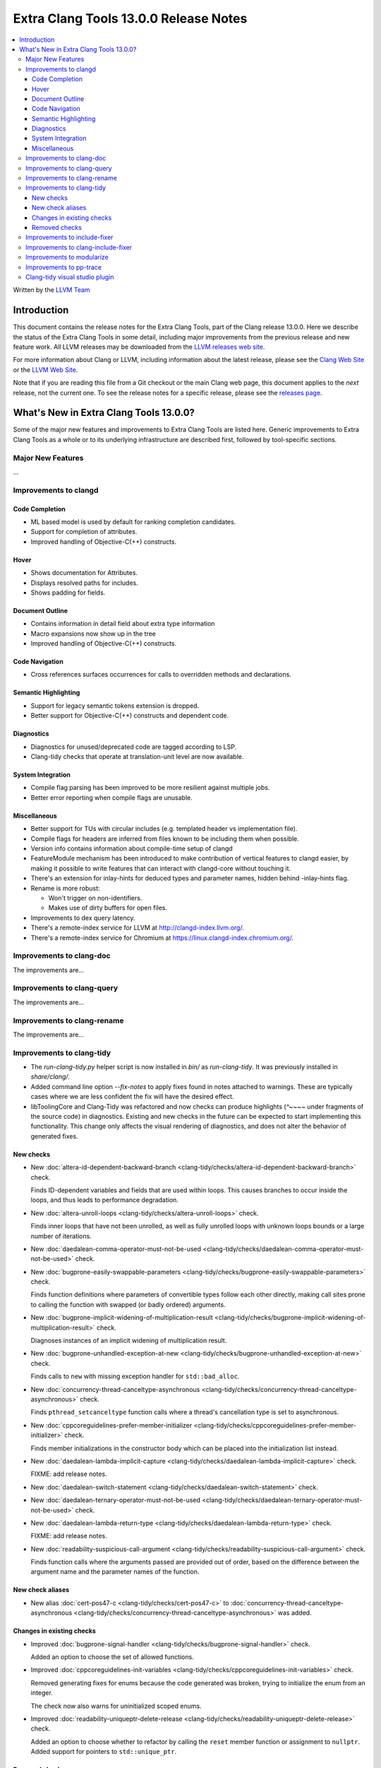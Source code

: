 ====================================================
Extra Clang Tools 13.0.0 Release Notes
====================================================

.. contents::
   :local:
   :depth: 3

Written by the `LLVM Team <https://llvm.org/>`_

Introduction
============

This document contains the release notes for the Extra Clang Tools, part of the
Clang release 13.0.0. Here we describe the status of the Extra Clang Tools in
some detail, including major improvements from the previous release and new
feature work. All LLVM releases may be downloaded from the `LLVM releases web
site <https://llvm.org/releases/>`_.

For more information about Clang or LLVM, including information about
the latest release, please see the `Clang Web Site <https://clang.llvm.org>`_ or
the `LLVM Web Site <https://llvm.org>`_.

Note that if you are reading this file from a Git checkout or the
main Clang web page, this document applies to the *next* release, not
the current one. To see the release notes for a specific release, please
see the `releases page <https://llvm.org/releases/>`_.

What's New in Extra Clang Tools 13.0.0?
=======================================

Some of the major new features and improvements to Extra Clang Tools are listed
here. Generic improvements to Extra Clang Tools as a whole or to its underlying
infrastructure are described first, followed by tool-specific sections.

Major New Features
------------------

...

Improvements to clangd
----------------------

Code Completion
^^^^^^^^^^^^^^^

- ML based model is used by default for ranking completion candidates.

- Support for completion of attributes.

- Improved handling of Objective-C(++) constructs.


Hover
^^^^^

- Shows documentation for Attributes.

- Displays resolved paths for includes.

- Shows padding for fields.

Document Outline
^^^^^^^^^^^^^^^^

- Contains information in detail field about extra type information

- Macro expansions now show up in the tree

- Improved handling of Objective-C(++) constructs.

Code Navigation
^^^^^^^^^^^^^^^^

- Cross references surfaces occurrences for calls to overridden methods and
  declarations.

Semantic Highlighting
^^^^^^^^^^^^^^^^^^^^^

- Support for legacy semantic tokens extension is dropped.

- Better support for Objective-C(++) constructs and dependent code.


Diagnostics
^^^^^^^^^^^

- Diagnostics for unused/deprecated code are tagged according to LSP.

- Clang-tidy checks that operate at translation-unit level are now available.

System Integration
^^^^^^^^^^^^^^^^^^

- Compile flag parsing has been improved to be more resilient against multiple
  jobs.

- Better error reporting when compile flags are unusable.


Miscellaneous
^^^^^^^^^^^^^

- Better support for TUs with circular includes (e.g. templated header vs
  implementation file).

- Compile flags for headers are inferred from files known to be including them
  when possible.

- Version info contains information about compile-time setup of clangd

- FeatureModule mechanism has been introduced to make contribution of vertical
  features to clangd easier, by making it possible to write features that can
  interact with clangd-core without touching it.

- There's an extension for inlay-hints for deduced types and parameter names,
  hidden behind -inlay-hints flag.

- Rename is more robust:

  - Won't trigger on non-identifiers.
  - Makes use of dirty buffers for open files.

- Improvements to dex query latency.

- There's a remote-index service for LLVM at http://clangd-index.llvm.org/.

- There's a remote-index service for Chromium at
  https://linux.clangd-index.chromium.org/.

Improvements to clang-doc
-------------------------

The improvements are...

Improvements to clang-query
---------------------------

The improvements are...

Improvements to clang-rename
----------------------------

The improvements are...

Improvements to clang-tidy
--------------------------

- The `run-clang-tidy.py` helper script is now installed in `bin/` as
  `run-clang-tidy`. It was previously installed in `share/clang/`.

- Added command line option `--fix-notes` to apply fixes found in notes
  attached to warnings. These are typically cases where we are less confident
  the fix will have the desired effect.

- libToolingCore and Clang-Tidy was refactored and now checks can produce
  highlights (`^~~~~` under fragments of the source code) in diagnostics.
  Existing and new checks in the future can be expected to start implementing
  this functionality.
  This change only affects the visual rendering of diagnostics, and does not
  alter the behavior of generated fixes.

New checks
^^^^^^^^^^


- New :doc:`altera-id-dependent-backward-branch
  <clang-tidy/checks/altera-id-dependent-backward-branch>` check.

  Finds ID-dependent variables and fields that are used within loops. This
  causes branches to occur inside the loops, and thus leads to performance
  degradation.

- New :doc:`altera-unroll-loops
  <clang-tidy/checks/altera-unroll-loops>` check.

  Finds inner loops that have not been unrolled, as well as fully unrolled
  loops with unknown loops bounds or a large number of iterations.

- New :doc:`daedalean-comma-operator-must-not-be-used
  <clang-tidy/checks/daedalean-comma-operator-must-not-be-used>` check.

- New :doc:`bugprone-easily-swappable-parameters
  <clang-tidy/checks/bugprone-easily-swappable-parameters>` check.

  Finds function definitions where parameters of convertible types follow each
  other directly, making call sites prone to calling the function with
  swapped (or badly ordered) arguments.

- New :doc:`bugprone-implicit-widening-of-multiplication-result
  <clang-tidy/checks/bugprone-implicit-widening-of-multiplication-result>` check.

  Diagnoses instances of an implicit widening of multiplication result.

- New :doc:`bugprone-unhandled-exception-at-new
  <clang-tidy/checks/bugprone-unhandled-exception-at-new>` check.

  Finds calls to ``new`` with missing exception handler for ``std::bad_alloc``.

- New :doc:`concurrency-thread-canceltype-asynchronous
  <clang-tidy/checks/concurrency-thread-canceltype-asynchronous>` check.

  Finds ``pthread_setcanceltype`` function calls where a thread's cancellation
  type is set to asynchronous.

- New :doc:`cppcoreguidelines-prefer-member-initializer
  <clang-tidy/checks/cppcoreguidelines-prefer-member-initializer>` check.

  Finds member initializations in the constructor body which can be placed into
  the initialization list instead.

- New :doc:`daedalean-lambda-implicit-capture
  <clang-tidy/checks/daedalean-lambda-implicit-capture>` check.

  FIXME: add release notes.

- New :doc:`daedalean-switch-statement
  <clang-tidy/checks/daedalean-switch-statement>` check.

- New :doc:`daedalean-ternary-operator-must-not-be-used
  <clang-tidy/checks/daedalean-ternary-operator-must-not-be-used>` check.

- New :doc:`daedalean-lambda-return-type
  <clang-tidy/checks/daedalean-lambda-return-type>` check.

  FIXME: add release notes.

- New :doc:`readability-suspicious-call-argument
  <clang-tidy/checks/readability-suspicious-call-argument>` check.

  Finds function calls where the arguments passed are provided out of order,
  based on the difference between the argument name and the parameter names
  of the function.

New check aliases
^^^^^^^^^^^^^^^^^

- New alias :doc:`cert-pos47-c
  <clang-tidy/checks/cert-pos47-c>` to
  :doc:`concurrency-thread-canceltype-asynchronous
  <clang-tidy/checks/concurrency-thread-canceltype-asynchronous>` was added.


Changes in existing checks
^^^^^^^^^^^^^^^^^^^^^^^^^^

- Improved :doc:`bugprone-signal-handler
  <clang-tidy/checks/bugprone-signal-handler>` check.

  Added an option to choose the set of allowed functions.

- Improved :doc:`cppcoreguidelines-init-variables
  <clang-tidy/checks/cppcoreguidelines-init-variables>` check.

  Removed generating fixes for enums because the code generated was broken,
  trying to initialize the enum from an integer.

  The check now also warns for uninitialized scoped enums.

- Improved :doc:`readability-uniqueptr-delete-release
  <clang-tidy/checks/readability-uniqueptr-delete-release>` check.

  Added an option to choose whether to refactor by calling the ``reset`` member
  function or assignment to ``nullptr``.
  Added support for pointers to ``std::unique_ptr``.


Removed checks
^^^^^^^^^^^^^^

- The readability-deleted-default check has been removed.

  The clang warning `Wdefaulted-function-deleted
  <https://clang.llvm.org/docs/DiagnosticsReference.html#wdefaulted-function-deleted>`_
  will diagnose the same issues and is enabled by default.

Improvements to include-fixer
-----------------------------

The improvements are...

Improvements to clang-include-fixer
-----------------------------------

The improvements are...

Improvements to modularize
--------------------------

The improvements are...

Improvements to pp-trace
------------------------

The improvements are...

Clang-tidy visual studio plugin
-------------------------------
